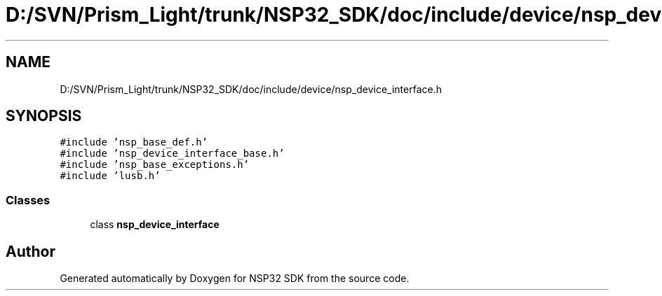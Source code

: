 .TH "D:/SVN/Prism_Light/trunk/NSP32_SDK/doc/include/device/nsp_device_interface.h" 3 "Tue Jan 31 2017" "Version v1.7" "NSP32 SDK" \" -*- nroff -*-
.ad l
.nh
.SH NAME
D:/SVN/Prism_Light/trunk/NSP32_SDK/doc/include/device/nsp_device_interface.h
.SH SYNOPSIS
.br
.PP
\fC#include 'nsp_base_def\&.h'\fP
.br
\fC#include 'nsp_device_interface_base\&.h'\fP
.br
\fC#include 'nsp_base_exceptions\&.h'\fP
.br
\fC#include 'lusb\&.h'\fP
.br

.SS "Classes"

.in +1c
.ti -1c
.RI "class \fBnsp_device_interface\fP"
.br
.in -1c
.SH "Author"
.PP 
Generated automatically by Doxygen for NSP32 SDK from the source code\&.
